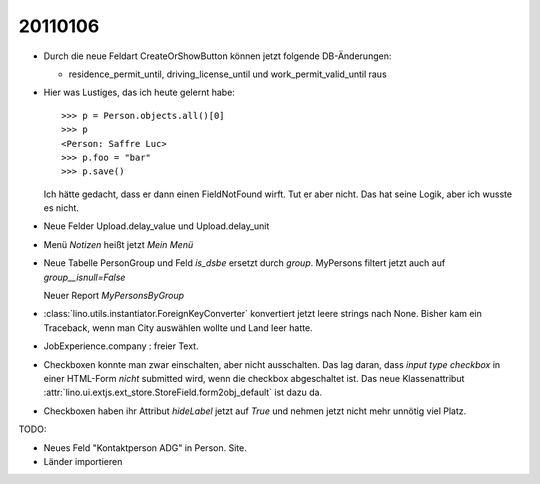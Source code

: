 20110106
========

- Durch die neue Feldart CreateOrShowButton können jetzt folgende DB-Änderungen:

  - residence_permit_until,
    driving_license_until 
    und 
    work_permit_valid_until 
    raus
    
  
    
- Hier was Lustiges, das ich heute gelernt habe::
    
    >>> p = Person.objects.all()[0]
    >>> p
    <Person: Saffre Luc>
    >>> p.foo = "bar"
    >>> p.save()
    
  Ich hätte gedacht, dass er dann einen FieldNotFound wirft. 
  Tut er aber nicht. 
  Das hat seine Logik, aber ich wusste es nicht.
    
- Neue Felder Upload.delay_value und Upload.delay_unit

- Menü `Notizen` heißt jetzt `Mein Menü`

- Neue Tabelle PersonGroup und Feld `is_dsbe` ersetzt durch `group`.
  MyPersons filtert jetzt auch auf `group__isnull=False`
  
  Neuer Report `MyPersonsByGroup`
  
- :class:`lino.utils.instantiator.ForeignKeyConverter` konvertiert 
  jetzt leere strings nach None. Bisher kam ein Traceback, 
  wenn man City auswählen wollte und Land leer hatte.

- JobExperience.company : freier Text.

- Checkboxen konnte man zwar einschalten, aber nicht ausschalten.
  Das lag daran, dass `input type checkbox` in einer HTML-Form *nicht* 
  submitted wird, wenn die checkbox abgeschaltet ist.
  Das neue Klassenattribut :attr:`lino.ui.extjs.ext_store.StoreField.form2obj_default` 
  ist dazu da.

- Checkboxen haben ihr Attribut `hideLabel` jetzt auf `True` 
  und nehmen jetzt nicht mehr unnötig viel Platz.

TODO:

- Neues Feld "Kontaktperson ADG" in Person. Site.
  
- Länder importieren

